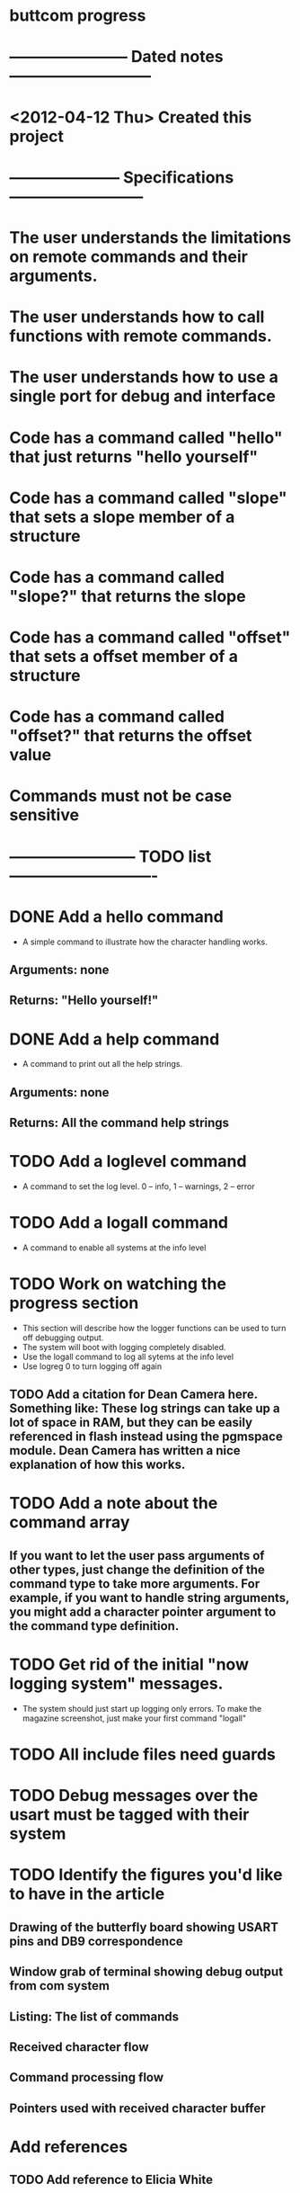 * buttcom progress
* ----------------------- Dated notes ---------------------------
* <2012-04-12 Thu> Created this project
* --------------------- Specifications --------------------------
* The user understands the limitations on remote commands and their arguments.
* The user understands how to call functions with remote commands.
* The user understands how to use a single port for debug and interface
* Code has a command called "hello" that just returns "hello yourself"
* Code has a command called "slope" that sets a slope member of a structure
* Code has a command called "slope?" that returns the slope
* Code has a command called "offset" that sets a offset member of a structure
* Code has a command called "offset?" that returns the offset value
* Commands must not be case sensitive
* ------------------------ TODO list ----------------------------
* DONE Add a hello command
  - A simple command to illustrate how the character handling works.
** Arguments: none
** Returns: "Hello yourself!"
* DONE Add a help command
  - A command to print out all the help strings.
** Arguments: none
** Returns: All the command help strings
* TODO Add a loglevel command
  - A command to set the log level.  0 -- info, 1 -- warnings, 2 -- error 
* TODO Add a logall command
  - A command to enable all systems at the info level
* TODO Work on watching the progress section
  - This section will describe how the logger functions can be used to turn off debugging output.
  - The system will boot with logging completely disabled.
  - Use the logall command to log all sytems at the info level
  - Use logreg 0 to turn logging off again
** TODO Add a citation for Dean Camera here.  Something like: These log strings can take up a lot of space in RAM, but they can be easily referenced in flash instead using the pgmspace module.  Dean Camera has written a nice explanation of how this works.

* TODO Add a note about the command array
** If you want to let the user pass arguments of other types, just change the definition of the command type to take more arguments.  For example, if you want to handle string arguments, you might add a character pointer argument to the command type definition.
* TODO Get rid of the initial "now logging system" messages.
  - The system should just start up logging only errors.  To make the magazine screenshot, just make your first command "logall"
* TODO All include files need guards
* TODO Debug messages over the usart must be tagged with their system
* TODO Identify the figures you'd like to have in the article
** Drawing of the butterfly board showing USART pins and DB9 correspondence
** Window grab of terminal showing debug output from com system
** Listing: The list of commands
** Received character flow
** Command processing flow
** Pointers used with received character buffer
* Add references
** TODO Add reference to Elicia White
** TODO Add reference to article on rs-485 router from CC magazine
* DONE Add a reference to Python's gnuplot interface
* DONE Revise the drawing showing connections to the Butterfly [4/4]
** DONE DB9 pins should come out of the page
** DONE Show the AVRISP connector and box
** DONE Add power connections
** DONE Reduce the length of the ribbon cable
* TODO Use tikz to fix up received character flow diagram
* DONE Make a script to call txt2fig.pl perl script
